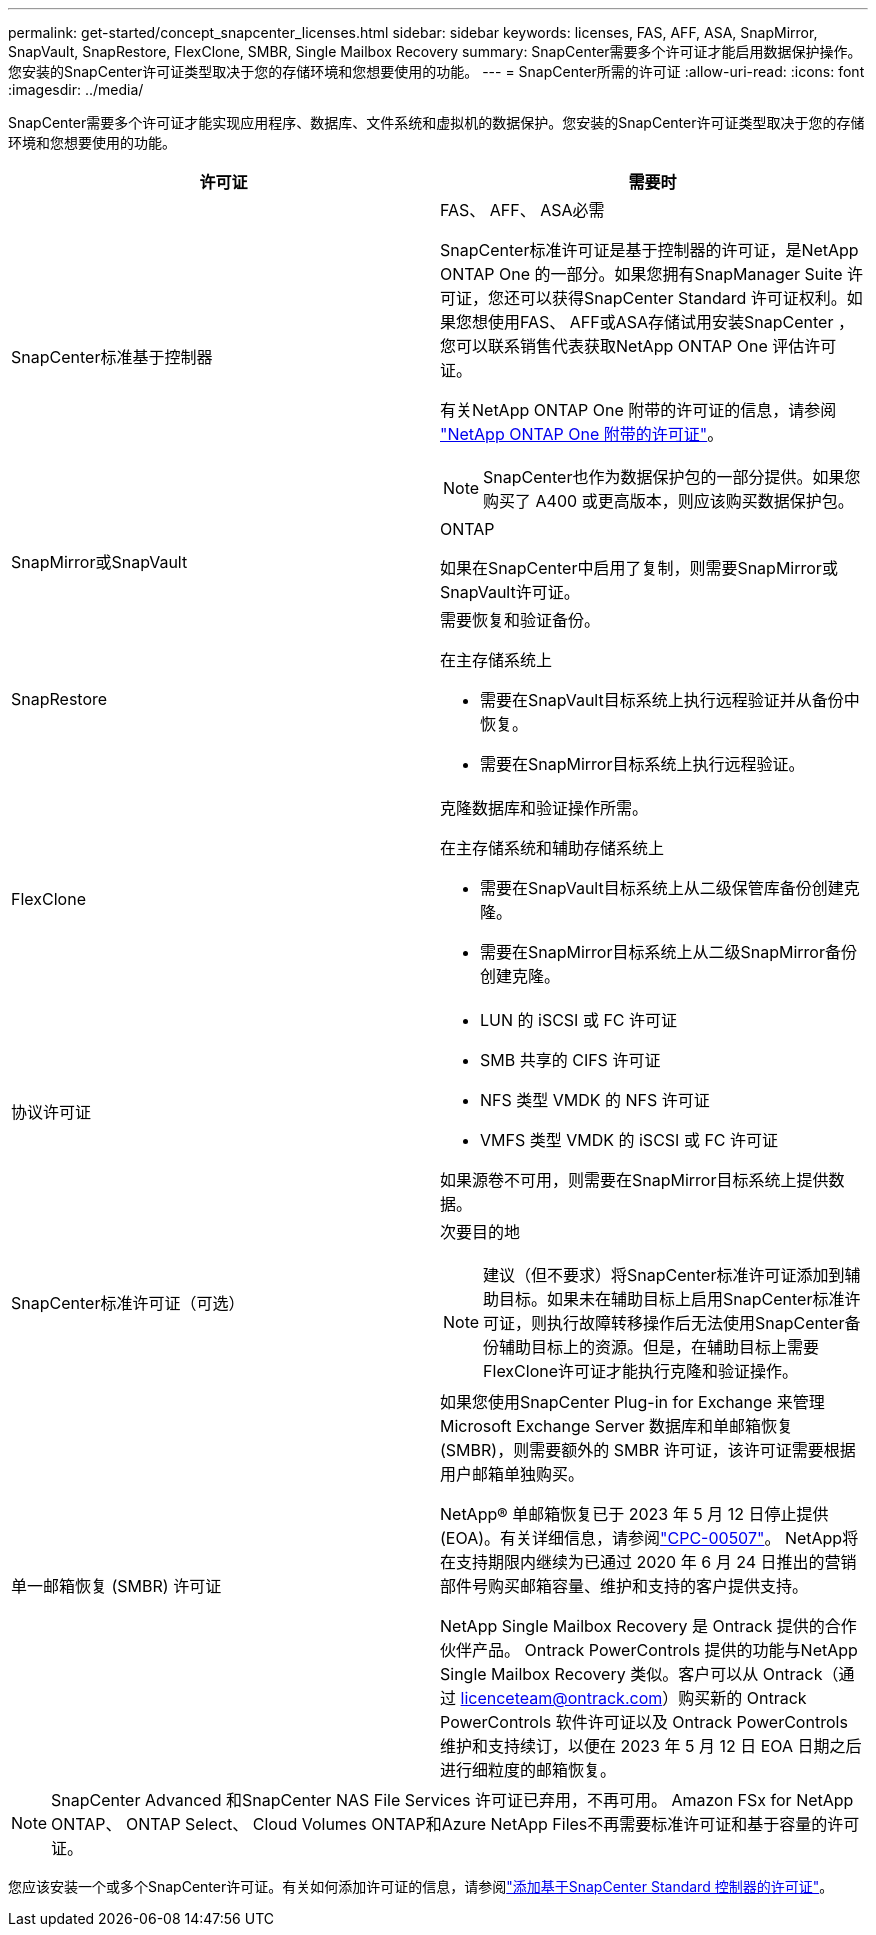 ---
permalink: get-started/concept_snapcenter_licenses.html 
sidebar: sidebar 
keywords: licenses, FAS, AFF, ASA, SnapMirror, SnapVault, SnapRestore, FlexClone, SMBR, Single Mailbox Recovery 
summary: SnapCenter需要多个许可证才能启用数据保护操作。您安装的SnapCenter许可证类型取决于您的存储环境和您想要使用的功能。 
---
= SnapCenter所需的许可证
:allow-uri-read: 
:icons: font
:imagesdir: ../media/


[role="lead"]
SnapCenter需要多个许可证才能实现应用程序、数据库、文件系统和虚拟机的数据保护。您安装的SnapCenter许可证类型取决于您的存储环境和您想要使用的功能。

|===
| 许可证 | 需要时 


 a| 
SnapCenter标准基于控制器
 a| 
FAS、 AFF、 ASA必需

SnapCenter标准许可证是基于控制器的许可证，是NetApp ONTAP One 的一部分。如果您拥有SnapManager Suite 许可证，您还可以获得SnapCenter Standard 许可证权利。如果您想使用FAS、 AFF或ASA存储试用安装SnapCenter ，您可以联系销售代表获取NetApp ONTAP One 评估许可证。

有关NetApp ONTAP One 附带的许可证的信息，请参阅 https://docs.netapp.com/us-en/ontap/system-admin/manage-licenses-concept.html#licenses-included-with-ontap-one["NetApp ONTAP One 附带的许可证"]。


NOTE: SnapCenter也作为数据保护包的一部分提供。如果您购买了 A400 或更高版本，则应该购买数据保护包。



 a| 
SnapMirror或SnapVault
 a| 
ONTAP

如果在SnapCenter中启用了复制，则需要SnapMirror或SnapVault许可证。



 a| 
SnapRestore
 a| 
需要恢复和验证备份。

在主存储系统上

* 需要在SnapVault目标系统上执行远程验证并从备份中恢复。
* 需要在SnapMirror目标系统上执行远程验证。




 a| 
FlexClone
 a| 
克隆数据库和验证操作所需。

在主存储系统和辅助存储系统上

* 需要在SnapVault目标系统上从二级保管库备份创建克隆。
* 需要在SnapMirror目标系统上从二级SnapMirror备份创建克隆。




 a| 
协议许可证
 a| 
* LUN 的 iSCSI 或 FC 许可证
* SMB 共享的 CIFS 许可证
* NFS 类型 VMDK 的 NFS 许可证
* VMFS 类型 VMDK 的 iSCSI 或 FC 许可证


如果源卷不可用，则需要在SnapMirror目标系统上提供数据。



 a| 
SnapCenter标准许可证（可选）
 a| 
次要目的地


NOTE: 建议（但不要求）将SnapCenter标准许可证添加到辅助目标。如果未在辅助目标上启用SnapCenter标准许可证，则执行故障转移操作后无法使用SnapCenter备份辅助目标上的资源。但是，在辅助目标上需要FlexClone许可证才能执行克隆和验证操作。



 a| 
单一邮箱恢复 (SMBR) 许可证
 a| 
如果您使用SnapCenter Plug-in for Exchange 来管理 Microsoft Exchange Server 数据库和单邮箱恢复 (SMBR)，则需要额外的 SMBR 许可证，该许可证需要根据用户邮箱单独购买。

NetApp® 单邮箱恢复已于 2023 年 5 月 12 日停止提供 (EOA)。有关详细信息，请参阅link:https://mysupport.netapp.com/info/communications/ECMLP2885729.html["CPC-00507"]。  NetApp将在支持期限内继续为已通过 2020 年 6 月 24 日推出的营销部件号购买邮箱容量、维护和支持的客户提供支持。

NetApp Single Mailbox Recovery 是 Ontrack 提供的合作伙伴产品。 Ontrack PowerControls 提供的功能与NetApp Single Mailbox Recovery 类似。客户可以从 Ontrack（通过 licenceteam@ontrack.com）购买新的 Ontrack PowerControls 软件许可证以及 Ontrack PowerControls 维护和支持续订，以便在 2023 年 5 月 12 日 EOA 日期之后进行细粒度的邮箱恢复。

|===

NOTE: SnapCenter Advanced 和SnapCenter NAS File Services 许可证已弃用，不再可用。  Amazon FSx for NetApp ONTAP、 ONTAP Select、 Cloud Volumes ONTAP和Azure NetApp Files不再需要标准许可证和基于容量的许可证。

您应该安装一个或多个SnapCenter许可证。有关如何添加许可证的信息，请参阅link:../install/concept_snapcenter_standard_controller_based_licenses.html["添加基于SnapCenter Standard 控制器的许可证"]。
